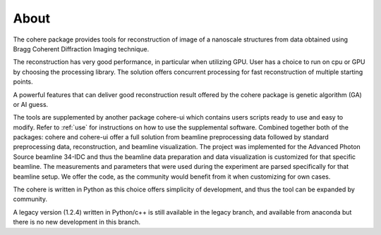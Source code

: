 =====
About
=====

The cohere package provides tools for reconstruction of image of a nanoscale structures from data obtained using Bragg Coherent Diffraction Imaging technique.

The reconstruction has very good performance, in particular when utilizing GPU. User has a choice to run on cpu or GPU by choosing the processing library. The solution offers concurrent processing for fast reconstruction of multiple starting points.

A powerful features that can deliver good reconstruction result offered by the cohere package is genetic algorithm (GA) or AI guess.

The tools are supplemented by another package cohere-ui which contains users scripts ready to use and easy to modify. Refer to :ref:`use` for instructions on how to use the supplemental software. Combined together both of the packages: cohere and cohere-ui offer a full solution from beamline preprocessing data followed by standard preprocessing data, reconstruction, and beamline visualization. The project was implemented for the Advanced Photon Source beamline 34-IDC and thus the beamline data preparation and data visualization is customized for that specific beamline. The measurements and parameters that were used during the experiment are parsed specifically for that beamline setup. We offer the code, as the community would benefit from it when customizing for own cases.

The cohere is written in Python as this choice offers simplicity of development, and thus the tool can be expanded by community.

A legacy version (1.2.4) written in Python/c++ is still available  in the legacy branch, and available from anaconda but there is no new development in this branch.
